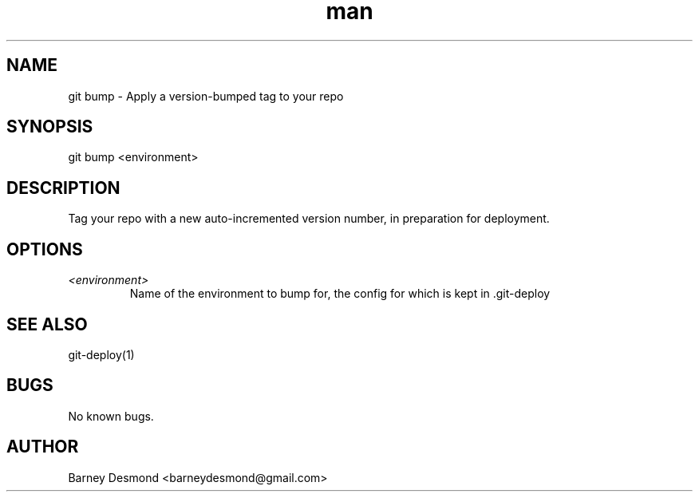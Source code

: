 .\" Manpage for git-bump
.TH man 1 "March 2014" "1.0" "git bump man page"
.SH NAME
git bump \- Apply a version-bumped tag to your repo
.SH SYNOPSIS
git bump <environment>
.SH DESCRIPTION
Tag your repo with a new auto-incremented version number, in preparation for deployment.
.SH OPTIONS
.TP
.I <environment>
Name of the environment to bump for, the config for which is kept in .git-deploy
.I
.SH SEE ALSO
git-deploy(1)
.SH BUGS
No known bugs.
.SH AUTHOR
Barney Desmond <barneydesmond@gmail.com>
